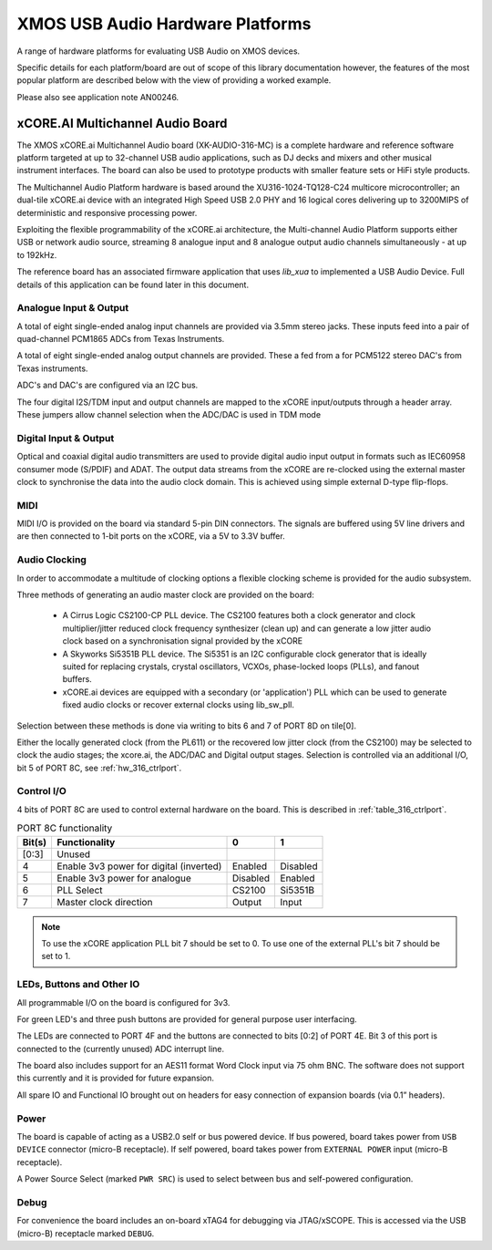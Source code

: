 
XMOS USB Audio Hardware Platforms
---------------------------------

A range of hardware platforms for evaluating USB Audio on XMOS devices.

Specific details for each platform/board are out of scope of this library documentation however, the features of the most popular platform are described below with the view of providing a worked example. 

Please also see application note AN00246.

xCORE.AI Multichannel Audio Board
...................................

The XMOS xCORE.ai Multichannel Audio board (XK-AUDIO-316-MC) is a complete hardware and reference software platform targeted at up to 32-channel USB audio applications, such as DJ decks and mixers and other musical instrument interfaces.  The board can also be used to prototype products with smaller feature sets or HiFi style products.

The Multichannel Audio Platform hardware is based around the XU316-1024-TQ128-C24 multicore microcontroller; an dual-tile xCORE.ai device with an integrated High Speed USB 2.0 PHY and 16 logical cores delivering up to 3200MIPS of deterministic and responsive processing power.

Exploiting the flexible programmability of the xCORE.ai architecture, the Multi-channel Audio Platform supports either USB or network audio source, streaming 8 analogue input and 8 analogue output audio channels simultaneously - at up to 192kHz.

The reference board has an associated firmware application that uses `lib_xua` to implemented a USB Audio Device. Full details of this application can be found later in this document.

Analogue Input & Output
+++++++++++++++++++++++

A total of eight single-ended analog input channels are provided via 3.5mm stereo jacks. These inputs feed into a pair of quad-channel PCM1865 ADCs from Texas Instruments.

A total of eight single-ended analog output channels are provided. These a fed from a for PCM5122 stereo DAC's from Texas instruments.

ADC's and DAC's are configured via an I2C bus.

The four digital I2S/TDM input and output channels are mapped to the xCORE input/outputs through a header array. These jumpers allow channel selection when the ADC/DAC is used in TDM mode

Digital Input & Output
++++++++++++++++++++++

Optical and coaxial digital audio transmitters are used to provide digital audio input output in formats such as IEC60958 consumer mode (S/PDIF) and ADAT.
The output data streams from the xCORE are re-clocked using the external master clock to synchronise the data into the audio clock domain. This is achieved using simple external D-type flip-flops.

MIDI
++++

MIDI I/O is provided on the board via standard 5-pin DIN connectors. The signals are buffered using 5V line drivers and are then connected to 1-bit ports on the xCORE, via a 5V to 3.3V buffer.

Audio Clocking
++++++++++++++

In order to accommodate a multitude of clocking options a flexible clocking scheme is provided for the audio subsystem.

Three methods of generating an audio master clock are provided on the board:

    * A Cirrus Logic CS2100-CP PLL device.  The CS2100 features both a clock generator and clock multiplier/jitter reduced clock frequency synthesizer (clean up) and can generate a low jitter audio clock based on a synchronisation signal provided by the xCORE

    * A Skyworks Si5351B PLL device. The Si5351 is an I2C configurable clock generator that is ideally suited for replacing crystals, crystal oscillators, VCXOs, phase-locked loops (PLLs), and fanout buffers.

    * xCORE.ai devices are equipped with a secondary (or 'application') PLL which can be used to generate fixed audio clocks or recover external clocks using lib_sw_pll.

Selection between these methods is done via writing to bits 6 and 7 of PORT 8D on tile[0]. 

Either the locally generated clock (from the PL611) or the recovered low jitter clock (from the CS2100) may be selected to clock the audio stages; the xcore.ai, the ADC/DAC and Digital output stages. Selection is controlled via an additional I/O, bit 5 of PORT 8C, see :ref:`hw_316_ctrlport`.

.. _hw_316_ctrlport:

Control I/O
+++++++++++

4 bits of PORT 8C are used to control external hardware on the board. This is described in :ref:`table_316_ctrlport`.

.. _table_316_ctrlport:

.. table:: PORT 8C functionality
    :class: horizontal-borders vertical_borders

    +--------+-----------------------------------------+------------+------------+
    | Bit(s) | Functionality                           |    0       |     1      |
    +========+=========================================+============+============+
    | [0:3]  | Unused                                  |            |            |
    +--------+-----------------------------------------+------------+------------+
    | 4      | Enable 3v3 power for digital (inverted) |  Enabled   |  Disabled  |
    +--------+-----------------------------------------+------------+------------+
    | 5      | Enable 3v3 power for analogue           |  Disabled  |  Enabled   |
    +--------+-----------------------------------------+------------+------------+
    | 6      | PLL Select                              |   CS2100   |   Si5351B  |
    +--------+-----------------------------------------+------------+------------+
    | 7      | Master clock direction                  |   Output   |   Input    |
    +--------+-----------------------------------------+------------+------------+


.. note::
     
    To use the xCORE application PLL bit 7 should be set to 0. To use one of the external PLL's bit 7 should be set to 1. 


LEDs, Buttons and Other IO
++++++++++++++++++++++++++

All programmable I/O on the board is configured for 3v3.

For green LED's and three push buttons are provided for general purpose user interfacing. 

The LEDs are connected to PORT 4F and the buttons are connected to bits [0:2] of PORT 4E. Bit 3 of this port is connected to the (currently
unused) ADC interrupt line.

The board also includes support for an AES11 format Word Clock input via 75 ohm BNC. The software does not support this currently and it is
provided for future expansion.

All spare IO and Functional IO brought out on headers for easy connection of expansion boards (via 0.1” headers).

Power
+++++

The board is capable of acting as a USB2.0 self or bus powered device. If bus powered, board takes power from  ``USB DEVICE`` connector (micro-B receptacle). 
If self powered, board takes power from ``EXTERNAL POWER`` input (micro-B receptacle).

A Power Source Select (marked ``PWR SRC``) is used to select between bus and self-powered configuration. 


Debug
+++++

For convenience the board includes an on-board xTAG4 for debugging via JTAG/xSCOPE. This is accessed via the USB (micro-B) receptacle marked ``DEBUG``. 

